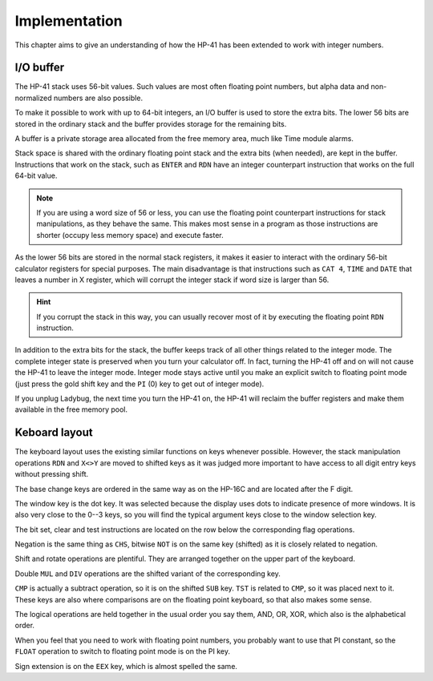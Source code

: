 **************
Implementation
**************

This chapter aims to give an understanding of how the HP-41 has been
extended to work with integer numbers.


.. index:: buffer, I/O buffer, XROM number

I/O buffer
==========

The HP-41 stack uses 56-bit values. Such values are most often
floating point numbers, but alpha data and non-normalized numbers are
also possible.

To make it possible to work with up to 64-bit integers, an I/O buffer
is used to store the extra bits. The lower 56 bits are stored in the
ordinary stack and the buffer provides storage for the remaining
bits.

A buffer is a private storage area allocated from the free memory
area, much like Time module alarms.

Stack space is shared with the ordinary floating point stack and the
extra bits (when needed), are kept in the buffer. Instructions that
work on the stack, such as ``ENTER`` and ``RDN`` have an integer
counterpart instruction that works on the full 64-bit value.

.. note::
   If you are using a word size of 56 or less, you can use the
   floating point counterpart instructions for stack manipulations, as
   they behave the same. This makes most sense in a program as those
   instructions are shorter (occupy less memory space) and execute
   faster.

As the lower 56 bits are stored in the normal stack registers, it
makes it easier to interact with the ordinary 56-bit calculator
registers for special purposes. The main disadvantage is that
instructions such as ``CAT 4``, ``TIME`` and ``DATE`` that leaves a
number in X register, which will corrupt the integer stack if word
size is larger than 56.

.. hint::
   If you corrupt the stack in this way, you can usually recover most
   of it by executing the floating point ``RDN`` instruction.

In addition to the extra bits for the stack, the buffer keeps track of
all other things related to the integer mode. The complete integer
state is preserved when you turn your calculator off. In fact, turning
the HP-41 off and on will not cause the HP-41 to leave the integer
mode. Integer mode stays active until you make an explicit switch to
floating point mode (just press the gold shift key and the ``PI`` (0)
key to get out of integer mode).

If you unplug Ladybug, the next time you turn the HP-41 on, the HP-41
will reclaim the buffer registers and make them available in the free
memory pool.


Keboard layout
==============

The keyboard layout uses the existing similar functions on keys
whenever possible. However, the stack manipulation operations ``RDN``
and ``X<>Y`` are moved to shifted keys as it was judged more important
to have access to all digit entry keys without pressing shift.

The base change keys are ordered in the same way as on the HP-16C and
are located after the F digit.

The window key is the dot key. It was selected because the display
uses dots to indicate presence of more windows. It is also very close
to the 0--3 keys, so you will find the typical argument keys close to
the window selection key.

The bit set, clear and test instructions are located on the row below
the corresponding flag operations.

Negation is the same thing as ``CHS``, bitwise ``NOT`` is on the same
key (shifted) as it is closely related to negation.

Shift and rotate operations are plentiful. They are arranged together
on the upper part of the keyboard.

Double ``MUL`` and ``DIV`` operations are the shifted variant of the
corresponding key.

``CMP`` is actually a subtract operation, so it is on the shifted
``SUB`` key. ``TST`` is related to ``CMP``, so it was placed next to
it. These keys are also where comparisons are on the floating point
keyboard, so that also makes some sense.

The logical operations are held together in the usual order you say
them, AND, OR, XOR, which also is the alphabetical order.

When you feel that you need to work with floating point numbers, you
probably want to use that PI constant, so the ``FLOAT`` operation to
switch to floating point mode is on the PI key.

Sign extension is on the ``EEX`` key, which is almost spelled the
same.
